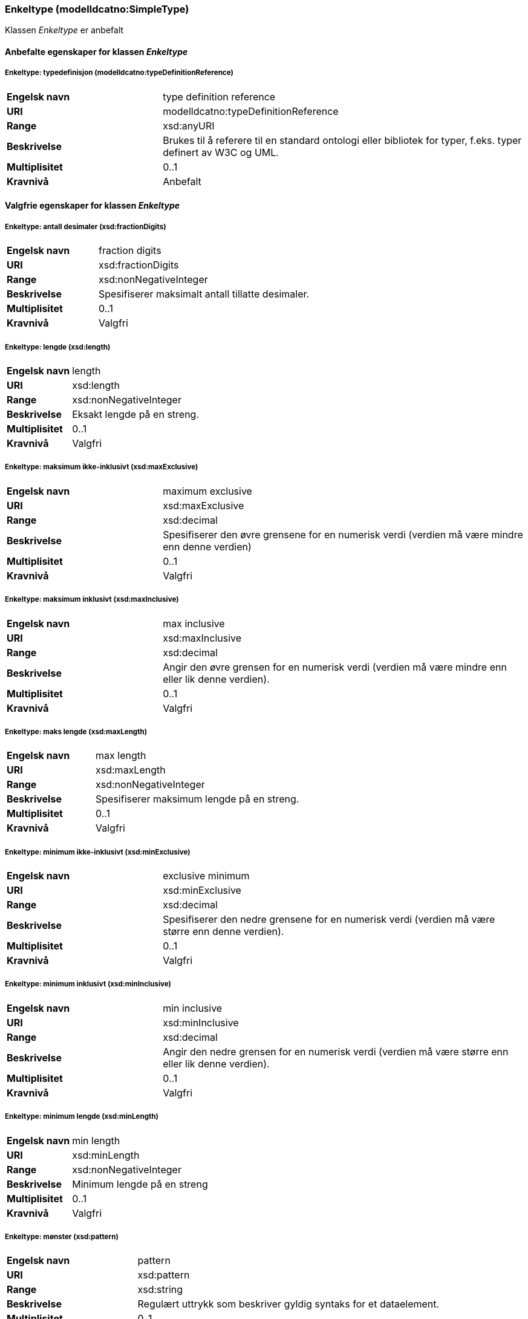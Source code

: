 === Enkeltype (modelldcatno:SimpleType) [[Enkeltype-egenskaper]]

Klassen _Enkeltype_ er anbefalt

==== Anbefalte egenskaper for klassen _Enkeltype_ [[Anbefalte-egenskaper-Enkelttype]]

===== Enkeltype: typedefinisjon (modelldcatno:typeDefinitionReference) [[Enkeltype-typedefinisjon]]

[cols="30s,70d"]
|===
|Engelsk navn| type definition reference
|URI| modelldcatno:typeDefinitionReference
|Range| xsd:anyURI
|Beskrivelse|Brukes til å referere til en standard ontologi eller bibliotek for typer, f.eks. typer definert av W3C og UML.
|Multiplisitet| 0..1
|Kravnivå| Anbefalt
|===

==== Valgfrie egenskaper for klassen _Enkeltype_

===== Enkeltype: antall desimaler (xsd:fractionDigits) [[Enkeltype-antallDesimaler]]

[cols="30s,70d"]
|===
|Engelsk navn| fraction digits
|URI| xsd:fractionDigits
|Range| xsd:nonNegativeInteger
|Beskrivelse|Spesifiserer maksimalt antall tillatte desimaler.
|Multiplisitet| 0..1
|Kravnivå| Valgfri
|===

===== Enkeltype: lengde (xsd:length) [[Enkeltype-lengde]]

[cols="30s,70d"]
|===
|Engelsk navn| length
|URI| xsd:length
|Range| xsd:nonNegativeInteger
|Beskrivelse|Eksakt lengde på en streng.
|Multiplisitet| 0..1
|Kravnivå| Valgfri
|===

===== Enkeltype: maksimum ikke-inklusivt (xsd:maxExclusive) [[Enkeltype-maksimumIkkeInklusivt]]

[cols="30s,70d"]
|===
|Engelsk navn |maximum exclusive
|URI |xsd:maxExclusive
|Range |xsd:decimal
|Beskrivelse |Spesifiserer den øvre grensene for en numerisk verdi (verdien må være mindre enn denne verdien)
|Multiplisitet |0..1
|Kravnivå |Valgfri
|===

===== Enkeltype: maksimum inklusivt (xsd:maxInclusive) [[Enkeltype-maksimumInklusivt]]

[cols="30s,70d"]
|===
|Engelsk navn| max inclusive
|URI| xsd:maxInclusive
|Range| xsd:decimal
|Beskrivelse|Angir den øvre grensen for en numerisk verdi (verdien må være mindre enn eller lik denne verdien).
|Multiplisitet| 0..1
|Kravnivå| Valgfri
|===

===== Enkeltype: maks lengde (xsd:maxLength) [[Enkeltype-maksLengde]]

[cols="30s,70d"]
|===
|Engelsk navn| max length
|URI| xsd:maxLength
|Range| xsd:nonNegativeInteger
|Beskrivelse|Spesifiserer maksimum lengde på en streng.
|Multiplisitet| 0..1
|Kravnivå| Valgfri
|===

===== Enkeltype: minimum ikke-inklusivt (xsd:minExclusive) [[Enkeltype-minimumIkkeInklusivt]]

[cols="30s,70d"]
|===
|Engelsk navn |exclusive minimum
|URI |xsd:minExclusive
|Range |xsd:decimal
|Beskrivelse |Spesifiserer den nedre grensene for en numerisk verdi (verdien må være større enn denne verdien).
|Multiplisitet |0..1
|Kravnivå |Valgfri
|===

===== Enkeltype: minimum inklusivt (xsd:minInclusive) [[Enkeltype-minimumInklusivt]]

[cols="30s,70d"]
|===
|Engelsk navn| min inclusive
|URI| xsd:minInclusive
|Range| xsd:decimal
|Beskrivelse|Angir den nedre grensen for en numerisk verdi (verdien må være større enn eller lik denne verdien).
|Multiplisitet| 0..1
|Kravnivå| Valgfri
|===

===== Enkeltype: minimum lengde (xsd:minLength) [[Enkeltype-minimumLengde]]

[cols="30s,70d"]
|===
|Engelsk navn| min length
|URI| xsd:minLength
|Range| xsd:nonNegativeInteger
|Beskrivelse|Minimum lengde på en streng
|Multiplisitet| 0..1
|Kravnivå| Valgfri
|===

===== Enkeltype: mønster (xsd:pattern) [[Enkeltype-mønster]]

[cols="30s,70d"]
|===
|Engelsk navn| pattern
|URI| xsd:pattern
|Range| xsd:string
|Beskrivelse|Regulært uttrykk som beskriver gyldig syntaks for et dataelement.
|Multiplisitet| 0..1
|Kravnivå| Valgfri
|===

===== Enkeltype: totalt antall siffer (xsd:totalDigits) [[Enkeltype-totaltAntallSiffer]]

[cols="30s,70d"]
|===
|Engelsk navn| total digits
|URI| xsd:totalDigits
|Range| xsd:nonNegativeInteger
|Beskrivelse|Angir nøyaktig antall tillatte sifre. Må være større enn null.
|Multiplisitet| 0..1
|Kravnivå| Valgfri
|===
